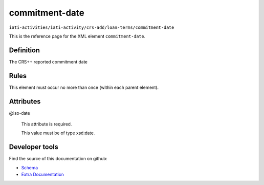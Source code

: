 commitment-date
===============

``iati-activities/iati-activity/crs-add/loan-terms/commitment-date``

This is the reference page for the XML element ``commitment-date``. 

.. index::
  single: commitment-date

Definition
~~~~~~~~~~


The CRS++ reported commitment date


Rules
~~~~~








This element must occur no more than once (within each parent element).







Attributes
~~~~~~~~~~


.. _iati-activities/iati-activity/crs-add/loan-terms/commitment-date/.iso-date:

@iso-date
  

  This attribute is required.



  This value must be of type xsd:date.



  





Developer tools
~~~~~~~~~~~~~~~

Find the source of this documentation on github:

* `Schema <https://github.com/IATI/IATI-Schemas/blob/version-2.03/iati-activities-schema.xsd#L2277>`_
* `Extra Documentation <https://github.com/IATI/IATI-Extra-Documentation/blob/version-2.03/fr/activity-standard/iati-activities/iati-activity/crs-add/loan-terms/commitment-date.rst>`_

